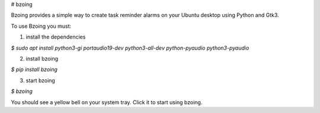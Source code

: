 # bzoing

.. image:: /bzoingdemo.png
      :alt: bzoing demo


Bzoing provides a simple way to create task reminder alarms on your Ubuntu desktop
using Python and Gtk3.

To use Bzoing you must:

1) install the dependencies

`$ sudo apt install python3-gi portaudio19-dev python3-all-dev python-pyaudio python3-pyaudio`

2) install bzoing

`$ pip install bzoing`

3) start bzoing

`$ bzoing`

You should see a yellow bell on your system tray. Click it to start using bzoing.
